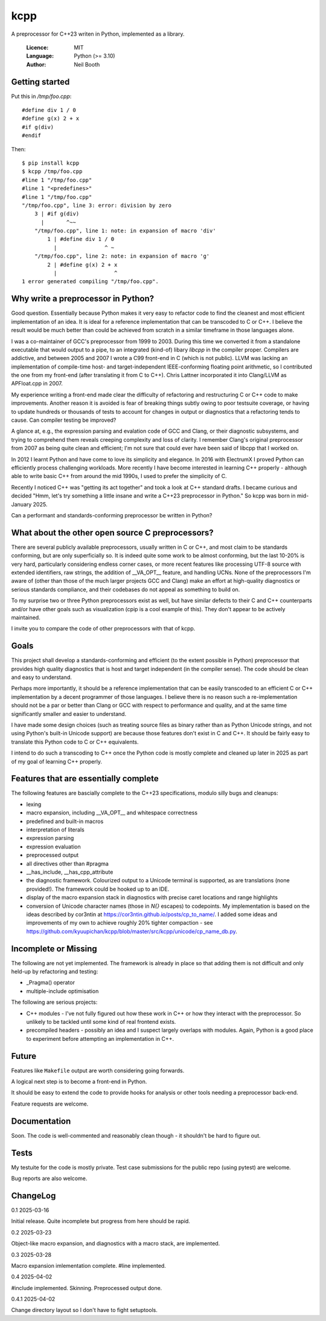====
kcpp
====

A preprocessor for C++23 writen in Python, implemented as a library.

  :Licence: MIT
  :Language: Python (>= 3.10)
  :Author: Neil Booth


Getting started
===============

Put this in `/tmp/foo.cpp`::

  #define div 1 / 0
  #define g(x) 2 + x
  #if g(div)
  #endif

Then::

  $ pip install kcpp
  $ kcpp /tmp/foo.cpp
  #line 1 "/tmp/foo.cpp"
  #line 1 "<predefines>"
  #line 1 "/tmp/foo.cpp"
  "/tmp/foo.cpp", line 3: error: division by zero
      3 | #if g(div)
        |       ^~~
      "/tmp/foo.cpp", line 1: note: in expansion of macro 'div'
          1 | #define div 1 / 0
            |               ^ ~
      "/tmp/foo.cpp", line 2: note: in expansion of macro 'g'
          2 | #define g(x) 2 + x
            |                  ^
  1 error generated compiling "/tmp/foo.cpp".


Why write a preprocessor in Python?
===================================

Good question.  Essentially because Python makes it very easy to refactor code to find the
cleanest and most efficient implementation of an idea.  It is ideal for a reference
implementation that can be transcoded to C or C++.  I believe the result would be much
better than could be achieved from scratch in a similar timeframe in those languages alone.

I was a co-maintainer of GCC's preprocessor from 1999 to 2003.  During this time we
converted it from a standalone executable that would output to a pipe, to an integrated
(kind-of) libary `libcpp` in the compiler proper.  Compilers are addictive, and between
2005 and 2007 I wrote a C99 front-end in C (which is not public).  LLVM was lacking an
implementation of compile-time host- and target-independent IEEE-conforming floating point
arithmetic, so I contributed the one from my front-end (after translating it from C to
C++).  Chris Lattner incorporated it into Clang/LLVM as APFloat.cpp in 2007.

My experience writing a front-end made clear the difficulty of refactoring and
restructuring C or C++ code to make improvements.  Another reason it is avoided is fear of
breaking things subtly owing to poor testsuite coverage, or having to update hundreds or
thousands of tests to account for changes in output or diagnostics that a refactoring
tends to cause.  Can compiler testing be improved?

A glance at, e.g., the expression parsing and evalation code of GCC and Clang, or their
diagnostic subsystems, and trying to comprehend them reveals creeping complexity and loss
of clarity.  I remember Clang's original preprocessor from 2007 as being quite clean and
efficient; I'm not sure that could ever have been said of libcpp that I worked on.

In 2012 I learnt Python and have come to love its simplicity and elegance.  In 2016 with
ElectrumX I proved Python can efficiently process challenging workloads.  More recently I
have become interested in learning C++ properly - although able to write basic C++ from
around the mid 1990s, I used to prefer the simplicity of C.

Recently I noticed C++ was "getting its act together" and took a look at C++ standard
drafts.  I became curious and decided "Hmm, let's try something a little insane and write
a C++23 preprocessor in Python."  So kcpp was born in mid-January 2025.

Can a performant and standards-conforming preprocessor be written in Python?


What about the other open source C preprocessors?
=================================================

There are several publicly available preprocessors, usually written in C or C++, and most
claim to be standards conforming, but are only superficially so.  It is indeed quite some
work to be almost conforming, but the last 10-20% is very hard, particularly considering
endless corner cases, or more recent features like processing UTF-8 source with extended
identifiers, raw strings, the addition of __VA_OPT__ feature, and handling UCNs.  None of
the preprocessors I'm aware of (other than those of the much larger projects GCC and
Clang) make an effort at high-quality diagnostics or serious standards compliance, and
their codebases do not appeal as something to build on.

To my surprise two or three Python preprocessors exist as well, but have similar defects
to their C and C++ counterparts and/or have other goals such as visualization (cpip is a
cool example of this).  They don't appear to be actively maintained.

I invite you to compare the code of other preprocessors with that of kcpp.


Goals
=====

This project shall develop a standards-conforming and efficient (to the extent possible in
Python) preprocessor that provides high quality diagnostics that is host and target
independent (in the compiler sense).  The code should be clean and easy to understand.

Perhaps more importantly, it should be a reference implementation that can be easily
transcoded to an efficient C or C++ implementation by a decent programmer of those
languages.  I believe there is no reason such a re-implementation should not be a par or
better than Clang or GCC with respect to performance and quality, and at the same time
significantly smaller and easier to understand.

I have made some design choices (such as treating source files as binary rather than as
Python Unicode strings, and not using Python's built-in Unicode support) are because those
features don't exist in C and C++.  It should be fairly easy to translate this Python code
to C or C++ equivalents.

I intend to do such a transcoding to C++ once the Python code is mostly complete and
cleaned up later in 2025 as part of my goal of learning C++ properly.


Features that are essentially complete
======================================

The following features are bascially complete to the C++23 specifications, modulo silly
bugs and cleanups:

- lexing
- macro expansion, including __VA_OPT__ and whitespace correctness
- predefined and built-in macros
- interpretation of literals
- expression parsing
- expression evaluation
- preprocessed output
- all directives other than #pragma
- __has_include, __has_cpp_attribute
- the diagnostic framework.  Colourized output to a Unicode terminal is supported,
  as are translations (none provided!).  The framework could be hooked up to an IDE.
- display of the macro expansion stack in diagnostics with precise caret locations and
  range highlights
- conversion of Unicode character names (those in `\N{}` escapes) to codepoints.  My
  implementation is based on the ideas described by cor3ntin at
  https://cor3ntin.github.io/posts/cp_to_name/.  I added some ideas and improvements of my
  own to achieve roughly 20% tighter compaction - see
  https://github.com/kyuupichan/kcpp/blob/master/src/kcpp/unicode/cp_name_db.py.


Incomplete or Missing
=====================

The following are not yet implemented.  The framework is already in place so that adding
them is not difficult and only held-up by refactoring and testing:

- _Pragma() operator
- multiple-include optimisation

The following are serious projects:

- C++ modules - I've not fully figured out how these work in C++ or how they interact with
  the preprocessor.  So unlikely to be tackled until some kind of real frontend exists.
- precompiled headers - possibly an idea and I suspect largely overlaps with modules.
  Again, Python is a good place to experiment before attempting an implementation in C++.


Future
======

Features like ``Makefile`` output are worth considering going forwards.

A logical next step is to become a front-end in Python.

It should be easy to extend the code to provide hooks for analysis or other tools needing
a preprocessor back-end.

Feature requests are welcome.


Documentation
=============

Soon.  The code is well-commented and reasonably clean though - it shouldn't be hard to
figure out.


Tests
=====

My testuite for the code is mostly private.  Test case submissions for the public repo
(using pytest) are welcome.

Bug reports are also welcome.


ChangeLog
=========

0.1  2025-03-16

Initial release.  Quite incomplete but progress from here should be rapid.

0.2  2025-03-23

Object-like macro expansion, and diagnostics with a macro stack, are implemented.

0.3  2025-03-28

Macro expansion imlementation complete.  #line implemented.

0.4 2025-04-02

#include implemented.  Skinning.  Preprocessed output done.

0.4.1 2025-04-02

Change directory layout so I don't have to fight setuptools.
